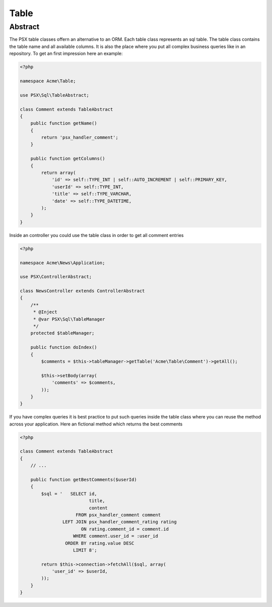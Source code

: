 
Table
=====

Abstract
--------

The PSX table classes offern an alternative to an ORM. Each table class
represents an sql table. The table class contains the table name and all 
available columns. It is also the place where you put all complex business 
queries like in an repository. To get an first impression here an example:

.. code-block:: php

    <?php

    namespace Acme\Table;

    use PSX\Sql\TableAbstract;

    class Comment extends TableAbstract
    {
        public function getName()
        {
            return 'psx_handler_comment';
        }

        public function getColumns()
        {
            return array(
                'id' => self::TYPE_INT | self::AUTO_INCREMENT | self::PRIMARY_KEY,
                'userId' => self::TYPE_INT,
                'title' => self::TYPE_VARCHAR,
                'date' => self::TYPE_DATETIME,
            );
        }
    }

Inside an controller you could use the table class in order to get all comment 
entries

.. code-block:: php

    <?php

    namespace Acme\News\Application;

    use PSX\ControllerAbstract;

    class NewsController extends ControllerAbstract
    {
    	/**
    	 * @Inject
    	 * @var PSX\Sql\TableManager
    	 */
    	protected $tableManager;

    	public function doIndex()
    	{
    	    $comments = $this->tableManager->getTable('Acme\Table\Comment')->getAll();

    	    $this->setBody(array(
    	    	'comments' => $comments,
    	    ));
    	}
    }

If you have complex queries it is best practice to put such queries inside the 
table class where you can reuse the method across your application. Here an
fictional method which returns the best comments

.. code-block:: php

    <?php

    class Comment extends TableAbstract
    {
        // ...

        public function getBestComments($userId)
        {
            $sql = '   SELECT id,
                              title,
                              content
                         FROM psx_handler_comment comment
                    LEFT JOIN psx_handler_comment_rating rating
                           ON rating.comment_id = comment.id
                        WHERE comment.user_id = :user_id
                     ORDER BY rating.value DESC
                        LIMIT 8';

            return $this->connection->fetchAll($sql, array(
            	'user_id' => $userId,
            ));
        }
    }
